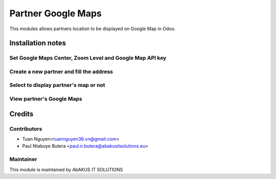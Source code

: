 =======================
Partner Google Maps
=======================

This modules allows partners location to be displayed on  Google Map in Odoo.

Installation notes
===================


Set Google Maps Center, Zoom Level and Google Map API key
------------

.. figure:: static/description/Selection_077.png
   :alt: Input Usage
   :scale: 80 %
   :align: center
   :figclass: text-center
   
.. figure:: static/description/Selection_078.png
   :alt: Input Usage
   :scale: 80 %
   :align: center
   :figclass: text-center
   
Create a new partner and fill the address
------------
.. figure:: static/description/Selection_079.png
   :alt: Input Usage
   :scale: 80 %c
   :align: center
   :figclass: text-center
   
Select to display partner's map or not
------------
.. figure:: static/description/Selection_080.png
   :alt: Input Usage
   :scale: 80 %
   :align: center
   :figclass: text-center
   
View partner's Google Maps
------------
.. figure:: static/description/Selection_081.png
   :alt: Input Usage
   :scale: 80 %
   :align: center
   :figclass: text-center

Credits
=======

Contributors
------------

* Tuan Nguyen<tuannguyen36.vn@gmail.com>
* Paul Ntabuye Butera <paul.n.butera@abakusitsolutions.eu>

Maintainer
-----------

.. image:: http://www.abakusitsolutions.eu/wp-content/themes/abakus/images/logo.gif
   :alt: AbAKUS IT SOLUTIONS
   :target: http://www.abakusitsolutions.eu

This module is maintained by AbAKUS IT SOLUTIONS